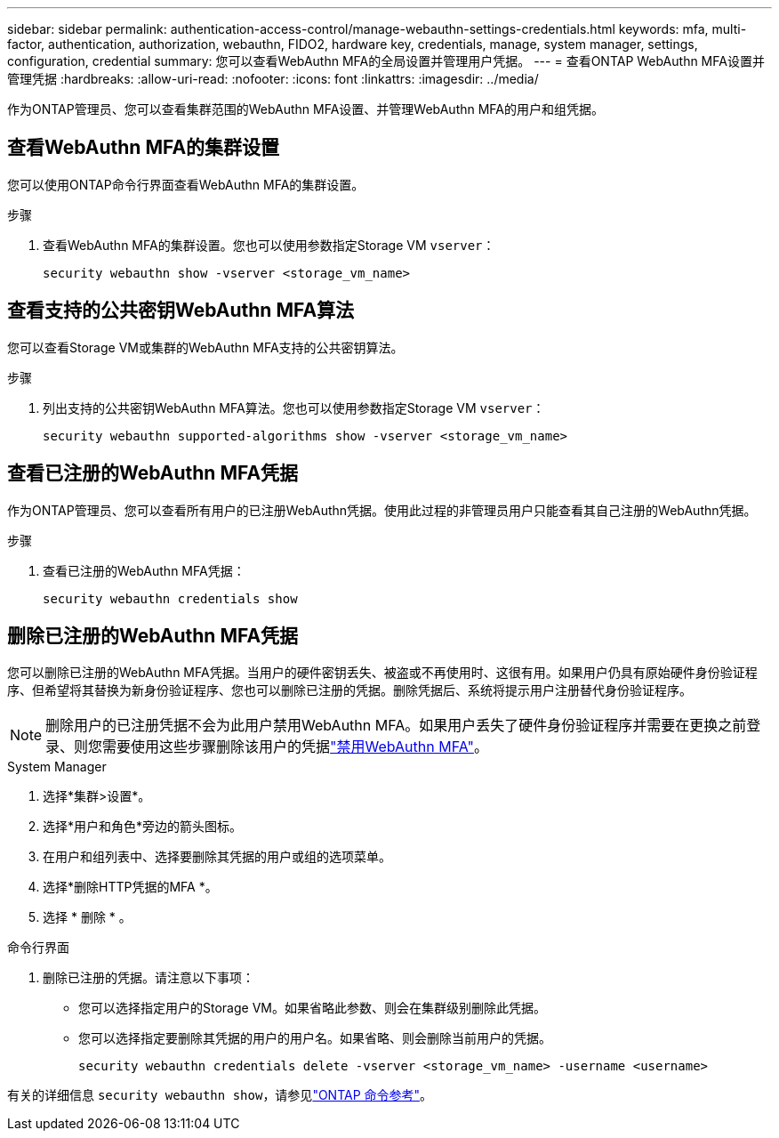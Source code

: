 ---
sidebar: sidebar 
permalink: authentication-access-control/manage-webauthn-settings-credentials.html 
keywords: mfa, multi-factor, authentication, authorization, webauthn, FIDO2, hardware key, credentials, manage, system manager, settings, configuration, credential 
summary: 您可以查看WebAuthn MFA的全局设置并管理用户凭据。 
---
= 查看ONTAP WebAuthn MFA设置并管理凭据
:hardbreaks:
:allow-uri-read: 
:nofooter: 
:icons: font
:linkattrs: 
:imagesdir: ../media/


[role="lead"]
作为ONTAP管理员、您可以查看集群范围的WebAuthn MFA设置、并管理WebAuthn MFA的用户和组凭据。



== 查看WebAuthn MFA的集群设置

您可以使用ONTAP命令行界面查看WebAuthn MFA的集群设置。

.步骤
. 查看WebAuthn MFA的集群设置。您也可以使用参数指定Storage VM `vserver`：
+
[source, console]
----
security webauthn show -vserver <storage_vm_name>
----




== 查看支持的公共密钥WebAuthn MFA算法

您可以查看Storage VM或集群的WebAuthn MFA支持的公共密钥算法。

.步骤
. 列出支持的公共密钥WebAuthn MFA算法。您也可以使用参数指定Storage VM `vserver`：
+
[source, console]
----
security webauthn supported-algorithms show -vserver <storage_vm_name>
----




== 查看已注册的WebAuthn MFA凭据

作为ONTAP管理员、您可以查看所有用户的已注册WebAuthn凭据。使用此过程的非管理员用户只能查看其自己注册的WebAuthn凭据。

.步骤
. 查看已注册的WebAuthn MFA凭据：
+
[source, console]
----
security webauthn credentials show
----




== 删除已注册的WebAuthn MFA凭据

您可以删除已注册的WebAuthn MFA凭据。当用户的硬件密钥丢失、被盗或不再使用时、这很有用。如果用户仍具有原始硬件身份验证程序、但希望将其替换为新身份验证程序、您也可以删除已注册的凭据。删除凭据后、系统将提示用户注册替代身份验证程序。


NOTE: 删除用户的已注册凭据不会为此用户禁用WebAuthn MFA。如果用户丢失了硬件身份验证程序并需要在更换之前登录、则您需要使用这些步骤删除该用户的凭据link:disable-webauthn-mfa-task.html["禁用WebAuthn MFA"]。

[role="tabbed-block"]
====
.System Manager
--
. 选择*集群>设置*。
. 选择*用户和角色*旁边的箭头图标。
. 在用户和组列表中、选择要删除其凭据的用户或组的选项菜单。
. 选择*删除HTTP凭据的MFA *。
. 选择 * 删除 * 。


--
.命令行界面
--
. 删除已注册的凭据。请注意以下事项：
+
** 您可以选择指定用户的Storage VM。如果省略此参数、则会在集群级别删除此凭据。
** 您可以选择指定要删除其凭据的用户的用户名。如果省略、则会删除当前用户的凭据。
+
[source, console]
----
security webauthn credentials delete -vserver <storage_vm_name> -username <username>
----




--
====
有关的详细信息 `security webauthn show`，请参见link:https://docs.netapp.com/us-en/ontap-cli/search.html?q=security+webauthn+show["ONTAP 命令参考"^]。
